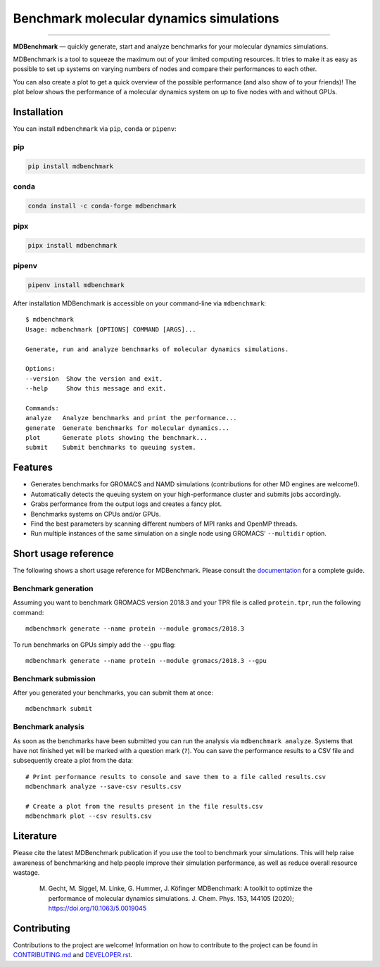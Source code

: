 ========================================
Benchmark molecular dynamics simulations
========================================

.. image:: https://img.shields.io/pypi/v/mdbenchmark.svg
    :target: https://pypi.python.org/pypi/mdbenchmark

.. image:: https://anaconda.org/conda-forge/mdbenchmark/badges/version.svg
    :target: https://anaconda.org/conda-forge/mdbenchmark

.. image:: https://img.shields.io/pypi/l/mdbenchmark.svg
    :target: https://pypi.python.org/pypi/mdbenchmark

.. image:: https://travis-ci.org/bio-phys/MDBenchmark.svg?branch=develop
    :target: https://travis-ci.org/bio-phys/MDBenchmark

.. image:: https://readthedocs.org/projects/mdbenchmark/badge/?version=latest&style=flat
    :target: https://mdbenchmark.readthedocs.io/en/latest/

.. image:: https://codecov.io/gh/bio-phys/MDBenchmark/branch/develop/graph/badge.svg
    :target: https://codecov.io/gh/bio-phys/MDBenchmark

.. image:: https://img.shields.io/badge/PRs-welcome-brightgreen.svg?style=flat-square
    :target: http://makeapullrequest.com

.. image:: https://zenodo.org/badge/112506401.svg
    :target: https://zenodo.org/badge/latestdoi/112506401

---------------

**MDBenchmark** — quickly generate, start and analyze benchmarks for your molecular dynamics simulations.

MDBenchmark is a tool to squeeze the maximum out of your limited computing
resources. It tries to make it as easy as possible to set up systems on varying
numbers of nodes and compare their performances to each other.

You can also create a plot to get a quick overview of the possible performance
(and also show of to your friends)! The plot below shows the performance of a
molecular dynamics system on up to five nodes with and without GPUs.

.. image:: https://raw.githubusercontent.com/bio-phys/MDBenchmark/master/docs/_static/runtimes.png


Installation
============

You can install ``mdbenchmark`` via ``pip``, ``conda`` or ``pipenv``:

pip
---

.. code::

    pip install mdbenchmark

conda
-----

.. code::

    conda install -c conda-forge mdbenchmark

pipx
----

.. code::

    pipx install mdbenchmark

pipenv
------

.. code::

    pipenv install mdbenchmark

After installation MDBenchmark is accessible on your command-line via ``mdbenchmark``::

    $ mdbenchmark
    Usage: mdbenchmark [OPTIONS] COMMAND [ARGS]...

    Generate, run and analyze benchmarks of molecular dynamics simulations.

    Options:
    --version  Show the version and exit.
    --help     Show this message and exit.

    Commands:
    analyze   Analyze benchmarks and print the performance...
    generate  Generate benchmarks for molecular dynamics...
    plot      Generate plots showing the benchmark...
    submit    Submit benchmarks to queuing system.

Features
========

- Generates benchmarks for GROMACS and NAMD simulations (contributions for other MD engines are welcome!).
- Automatically detects the queuing system on your high-performance cluster and submits jobs accordingly.
- Grabs performance from the output logs and creates a fancy plot.
- Benchmarks systems on CPUs and/or GPUs.
- Find the best parameters by scanning different numbers of MPI ranks and OpenMP threads.
- Run multiple instances of the same simulation on a single node using GROMACS' ``--multidir`` option.

Short usage reference
=====================

The following shows a short usage reference for MDBenchmark. Please consult the
`documentation`_ for a complete guide.

Benchmark generation
--------------------

Assuming you want to benchmark GROMACS version 2018.3 and your TPR file is
called ``protein.tpr``, run the following command::

    mdbenchmark generate --name protein --module gromacs/2018.3

To run benchmarks on GPUs simply add the ``--gpu`` flag::

    mdbenchmark generate --name protein --module gromacs/2018.3 --gpu

Benchmark submission
--------------------

After you generated your benchmarks, you can submit them at once::

    mdbenchmark submit

Benchmark analysis
------------------

As soon as the benchmarks have been submitted you can run the analysis via
``mdbenchmark analyze``. Systems that have not finished yet will be marked with a question mark (``?``). You can save the performance results to a CSV file and subsequently create a plot from the data::

    # Print performance results to console and save them to a file called results.csv
    mdbenchmark analyze --save-csv results.csv

    # Create a plot from the results present in the file results.csv
    mdbenchmark plot --csv results.csv

Literature
==========

Please cite the latest MDBenchmark publication if you use the tool to benchmark
your simulations. This will help raise awareness of benchmarking and help people
improve their simulation performance, as well as reduce overall resource
wastage.

    M. Gecht, M. Siggel, M. Linke, G. Hummer, J. Köfinger MDBenchmark: A toolkit to optimize the performance of molecular dynamics simulations. J. Chem. Phys. 153, 144105 (2020); https://doi.org/10.1063/5.0019045

Contributing
============

Contributions to the project are welcome! Information on how to contribute to
the project can be found in `CONTRIBUTING.md`_ and `DEVELOPER.rst`_.

.. _documentation: https://mdbenchmark.readthedocs.io/en/latest/
.. _CONTRIBUTING.md: https://github.com/bio-phys/MDBenchmark/blob/master/.github/CONTRIBUTING.md
.. _DEVELOPER.rst: https://github.com/bio-phys/MDBenchmark/blob/master/DEVELOPER.rst
